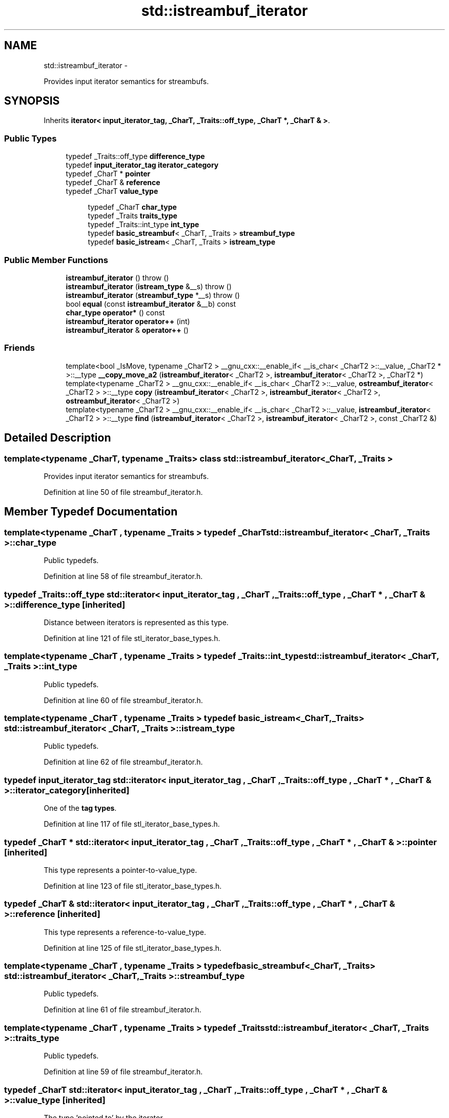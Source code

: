 .TH "std::istreambuf_iterator" 3 "Sun Oct 10 2010" "libstdc++" \" -*- nroff -*-
.ad l
.nh
.SH NAME
std::istreambuf_iterator \- 
.PP
Provides input iterator semantics for streambufs.  

.SH SYNOPSIS
.br
.PP
.PP
Inherits \fBiterator< input_iterator_tag, _CharT, _Traits::off_type, _CharT *, _CharT & >\fP.
.SS "Public Types"

.in +1c
.ti -1c
.RI "typedef _Traits::off_type \fBdifference_type\fP"
.br
.ti -1c
.RI "typedef \fBinput_iterator_tag\fP \fBiterator_category\fP"
.br
.ti -1c
.RI "typedef _CharT * \fBpointer\fP"
.br
.ti -1c
.RI "typedef _CharT & \fBreference\fP"
.br
.ti -1c
.RI "typedef _CharT \fBvalue_type\fP"
.br
.in -1c
.PP
.RI "\fB\fP"
.br
 
.PP
.in +1c
.in +1c
.ti -1c
.RI "typedef _CharT \fBchar_type\fP"
.br
.ti -1c
.RI "typedef _Traits \fBtraits_type\fP"
.br
.ti -1c
.RI "typedef _Traits::int_type \fBint_type\fP"
.br
.ti -1c
.RI "typedef \fBbasic_streambuf\fP< _CharT, _Traits > \fBstreambuf_type\fP"
.br
.ti -1c
.RI "typedef \fBbasic_istream\fP< _CharT, _Traits > \fBistream_type\fP"
.br
.in -1c
.in -1c
.SS "Public Member Functions"

.in +1c
.ti -1c
.RI "\fBistreambuf_iterator\fP ()  throw ()"
.br
.ti -1c
.RI "\fBistreambuf_iterator\fP (\fBistream_type\fP &__s)  throw ()"
.br
.ti -1c
.RI "\fBistreambuf_iterator\fP (\fBstreambuf_type\fP *__s)  throw ()"
.br
.ti -1c
.RI "bool \fBequal\fP (const \fBistreambuf_iterator\fP &__b) const "
.br
.ti -1c
.RI "\fBchar_type\fP \fBoperator*\fP () const "
.br
.ti -1c
.RI "\fBistreambuf_iterator\fP \fBoperator++\fP (int)"
.br
.ti -1c
.RI "\fBistreambuf_iterator\fP & \fBoperator++\fP ()"
.br
.in -1c
.SS "Friends"

.in +1c
.ti -1c
.RI "template<bool _IsMove, typename _CharT2 > __gnu_cxx::__enable_if< __is_char< _CharT2 >::__value, _CharT2 * >::__type \fB__copy_move_a2\fP (\fBistreambuf_iterator\fP< _CharT2 >, \fBistreambuf_iterator\fP< _CharT2 >, _CharT2 *)"
.br
.ti -1c
.RI "template<typename _CharT2 > __gnu_cxx::__enable_if< __is_char< _CharT2 >::__value, \fBostreambuf_iterator\fP< _CharT2 > >::__type \fBcopy\fP (\fBistreambuf_iterator\fP< _CharT2 >, \fBistreambuf_iterator\fP< _CharT2 >, \fBostreambuf_iterator\fP< _CharT2 >)"
.br
.ti -1c
.RI "template<typename _CharT2 > __gnu_cxx::__enable_if< __is_char< _CharT2 >::__value, \fBistreambuf_iterator\fP< _CharT2 > >::__type \fBfind\fP (\fBistreambuf_iterator\fP< _CharT2 >, \fBistreambuf_iterator\fP< _CharT2 >, const _CharT2 &)"
.br
.in -1c
.SH "Detailed Description"
.PP 

.SS "template<typename _CharT, typename _Traits> class std::istreambuf_iterator< _CharT, _Traits >"
Provides input iterator semantics for streambufs. 
.PP
Definition at line 50 of file streambuf_iterator.h.
.SH "Member Typedef Documentation"
.PP 
.SS "template<typename _CharT , typename _Traits > typedef _CharT \fBstd::istreambuf_iterator\fP< _CharT, _Traits >::\fBchar_type\fP"
.PP
Public typedefs. 
.PP
Definition at line 58 of file streambuf_iterator.h.
.SS "typedef _Traits::off_type  \fBstd::iterator\fP< \fBinput_iterator_tag\fP , _CharT , _Traits::off_type , _CharT * , _CharT &  >::\fBdifference_type\fP\fC [inherited]\fP"
.PP
Distance between iterators is represented as this type. 
.PP
Definition at line 121 of file stl_iterator_base_types.h.
.SS "template<typename _CharT , typename _Traits > typedef _Traits::int_type \fBstd::istreambuf_iterator\fP< _CharT, _Traits >::\fBint_type\fP"
.PP
Public typedefs. 
.PP
Definition at line 60 of file streambuf_iterator.h.
.SS "template<typename _CharT , typename _Traits > typedef \fBbasic_istream\fP<_CharT, _Traits> \fBstd::istreambuf_iterator\fP< _CharT, _Traits >::\fBistream_type\fP"
.PP
Public typedefs. 
.PP
Definition at line 62 of file streambuf_iterator.h.
.SS "typedef \fBinput_iterator_tag\fP  \fBstd::iterator\fP< \fBinput_iterator_tag\fP , _CharT , _Traits::off_type , _CharT * , _CharT &  >::\fBiterator_category\fP\fC [inherited]\fP"
.PP
One of the \fBtag types\fP. 
.PP
Definition at line 117 of file stl_iterator_base_types.h.
.SS "typedef _CharT *  \fBstd::iterator\fP< \fBinput_iterator_tag\fP , _CharT , _Traits::off_type , _CharT * , _CharT &  >::\fBpointer\fP\fC [inherited]\fP"
.PP
This type represents a pointer-to-value_type. 
.PP
Definition at line 123 of file stl_iterator_base_types.h.
.SS "typedef _CharT &  \fBstd::iterator\fP< \fBinput_iterator_tag\fP , _CharT , _Traits::off_type , _CharT * , _CharT &  >::\fBreference\fP\fC [inherited]\fP"
.PP
This type represents a reference-to-value_type. 
.PP
Definition at line 125 of file stl_iterator_base_types.h.
.SS "template<typename _CharT , typename _Traits > typedef \fBbasic_streambuf\fP<_CharT, _Traits> \fBstd::istreambuf_iterator\fP< _CharT, _Traits >::\fBstreambuf_type\fP"
.PP
Public typedefs. 
.PP
Definition at line 61 of file streambuf_iterator.h.
.SS "template<typename _CharT , typename _Traits > typedef _Traits \fBstd::istreambuf_iterator\fP< _CharT, _Traits >::\fBtraits_type\fP"
.PP
Public typedefs. 
.PP
Definition at line 59 of file streambuf_iterator.h.
.SS "typedef _CharT  \fBstd::iterator\fP< \fBinput_iterator_tag\fP , _CharT , _Traits::off_type , _CharT * , _CharT &  >::\fBvalue_type\fP\fC [inherited]\fP"
.PP
The type 'pointed to' by the iterator. 
.PP
Definition at line 119 of file stl_iterator_base_types.h.
.SH "Constructor & Destructor Documentation"
.PP 
.SS "template<typename _CharT , typename _Traits > \fBstd::istreambuf_iterator\fP< _CharT, _Traits >::\fBistreambuf_iterator\fP ()  throw ()\fC [inline]\fP"
.PP
Construct end of input stream iterator. 
.PP
Definition at line 96 of file streambuf_iterator.h.
.SS "template<typename _CharT , typename _Traits > \fBstd::istreambuf_iterator\fP< _CharT, _Traits >::\fBistreambuf_iterator\fP (\fBistream_type\fP & __s)  throw ()\fC [inline]\fP"
.PP
Construct start of input stream iterator. 
.PP
Definition at line 100 of file streambuf_iterator.h.
.SS "template<typename _CharT , typename _Traits > \fBstd::istreambuf_iterator\fP< _CharT, _Traits >::\fBistreambuf_iterator\fP (\fBstreambuf_type\fP * __s)  throw ()\fC [inline]\fP"
.PP
Construct start of streambuf iterator. 
.PP
Definition at line 104 of file streambuf_iterator.h.
.SH "Member Function Documentation"
.PP 
.SS "template<typename _CharT , typename _Traits > bool \fBstd::istreambuf_iterator\fP< _CharT, _Traits >::equal (const \fBistreambuf_iterator\fP< _CharT, _Traits > & __b) const\fC [inline]\fP"
.PP
Return true both iterators are end or both are not end. 
.PP
Definition at line 160 of file streambuf_iterator.h.
.SS "template<typename _CharT , typename _Traits > \fBchar_type\fP \fBstd::istreambuf_iterator\fP< _CharT, _Traits >::operator* () const\fC [inline]\fP"
.PP
Return the current character pointed to by iterator. This returns /// \fBstreambuf.sgetc()\fP. It cannot be assigned. NB: The result of /// \fBoperator*()\fP on an end of stream is undefined. 
.PP
Definition at line 111 of file streambuf_iterator.h.
.SS "template<typename _CharT , typename _Traits > \fBistreambuf_iterator\fP \fBstd::istreambuf_iterator\fP< _CharT, _Traits >::operator++ (int)\fC [inline]\fP"
.PP
Advance the iterator. Calls \fBstreambuf.sbumpc()\fP. 
.PP
Definition at line 140 of file streambuf_iterator.h.
.PP
References std::basic_streambuf< _CharT, _Traits >::sbumpc().
.SS "template<typename _CharT , typename _Traits > \fBistreambuf_iterator\fP& \fBstd::istreambuf_iterator\fP< _CharT, _Traits >::operator++ ()\fC [inline]\fP"
.PP
Advance the iterator. Calls \fBstreambuf.sbumpc()\fP. 
.PP
Definition at line 125 of file streambuf_iterator.h.
.PP
References std::basic_streambuf< _CharT, _Traits >::sbumpc().

.SH "Author"
.PP 
Generated automatically by Doxygen for libstdc++ from the source code.
